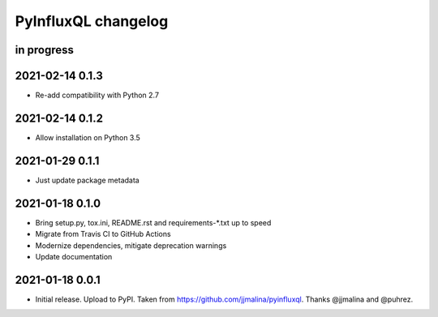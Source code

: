 ####################
PyInfluxQL changelog
####################


in progress
===========


2021-02-14 0.1.3
================
- Re-add compatibility with Python 2.7


2021-02-14 0.1.2
================
- Allow installation on Python 3.5


2021-01-29 0.1.1
================
- Just update package metadata


2021-01-18 0.1.0
================
- Bring setup.py, tox.ini, README.rst and requirements-*.txt up to speed
- Migrate from Travis CI to GitHub Actions
- Modernize dependencies, mitigate deprecation warnings
- Update documentation


2021-01-18 0.0.1
================
- Initial release. Upload to PyPI.
  Taken from https://github.com/jjmalina/pyinfluxql.
  Thanks @jjmalina and @puhrez.
